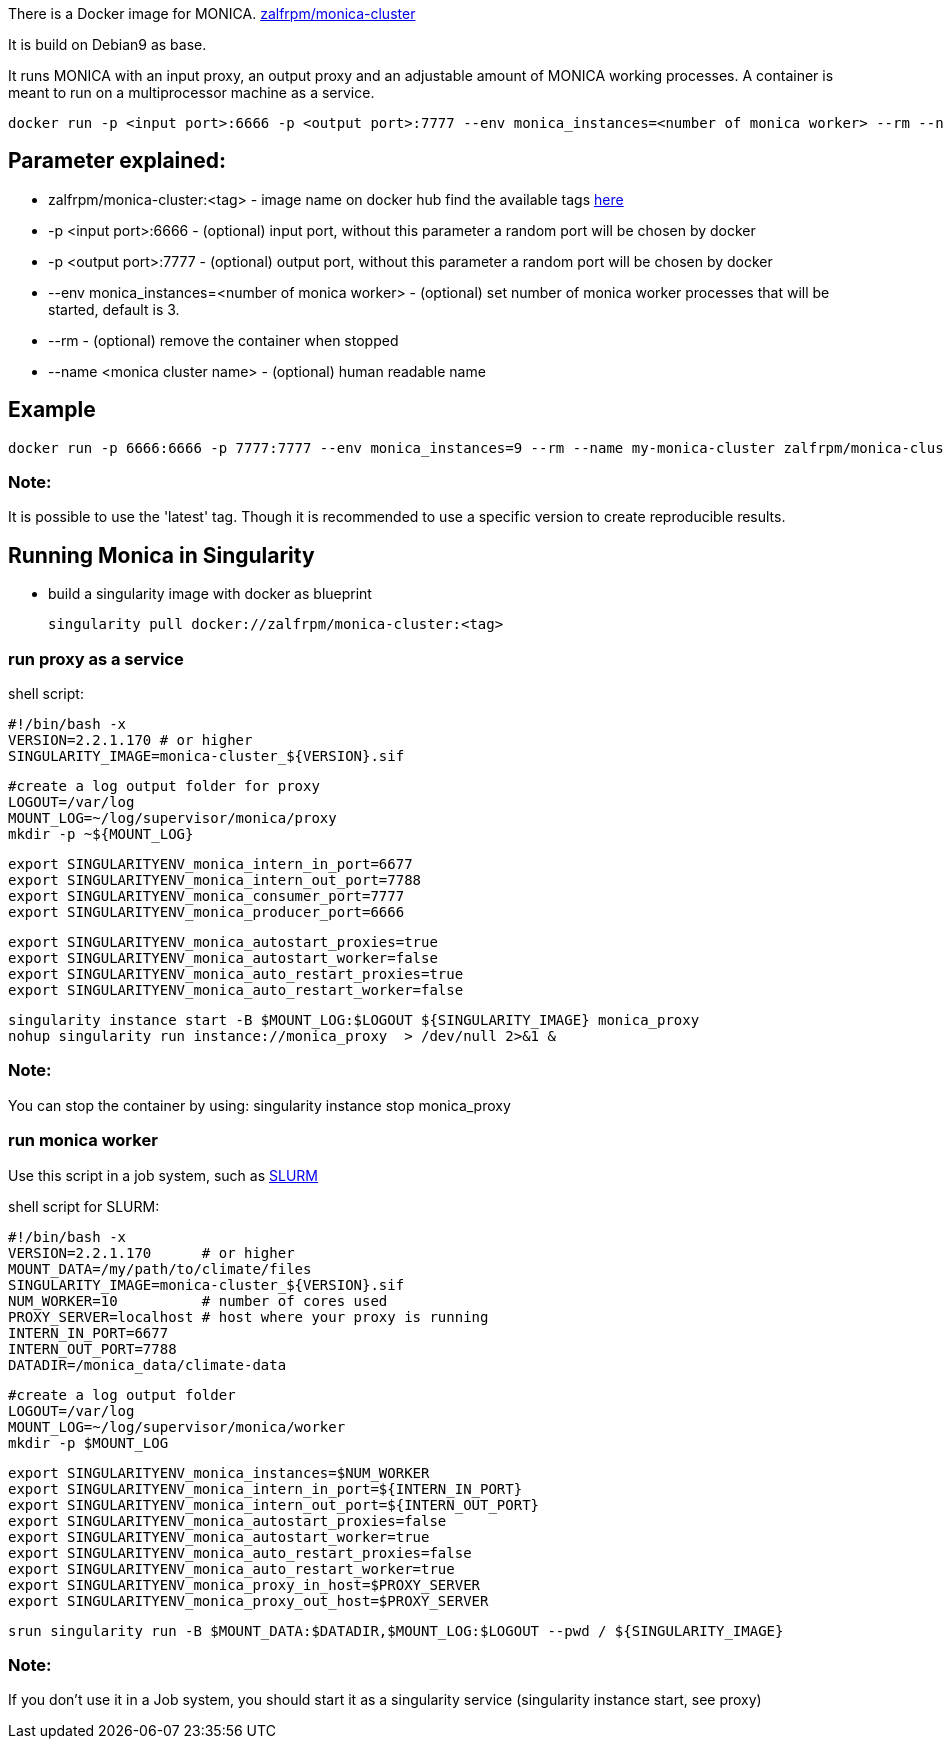 There is a Docker image for MONICA. https://hub.docker.com/r/zalfrpm/monica-cluster[zalfrpm/monica-cluster]

It is build on Debian9 as base. 

It runs MONICA with an input proxy, an output proxy and an adjustable amount of MONICA working processes. 
A container is meant to run on a multiprocessor machine as a service.

  docker run -p <input port>:6666 -p <output port>:7777 --env monica_instances=<number of monica worker> --rm --name <monica cluster name> zalfrpm/monica-cluster:<tag>

## Parameter explained:

* zalfrpm/monica-cluster:<tag> - image name on docker hub find the available tags https://hub.docker.com/r/zalfrpm/monica-cluster/tags[here]
* -p <input port>:6666 - (optional) input port, without this parameter a random port will be chosen by docker
* -p <output port>:7777 - (optional) output port, without this parameter a random port will be chosen by docker
* --env monica_instances=<number of monica worker> - (optional) set number of monica worker processes that will be started, default is 3.
* --rm - (optional) remove the container when stopped
* --name <monica cluster name> - (optional) human readable name

## Example

  docker run -p 6666:6666 -p 7777:7777 --env monica_instances=9 --rm --name my-monica-cluster zalfrpm/monica-cluster:2.0.3.150

### Note: 
It is possible to use the 'latest' tag. Though it is recommended to use a specific version to create reproducible results.


## Running Monica in Singularity

* build a singularity image with docker as blueprint 

  singularity pull docker://zalfrpm/monica-cluster:<tag>

### run proxy as a service 
shell script: 

  #!/bin/bash -x
  VERSION=2.2.1.170 # or higher
  SINGULARITY_IMAGE=monica-cluster_${VERSION}.sif

  #create a log output folder for proxy
  LOGOUT=/var/log
  MOUNT_LOG=~/log/supervisor/monica/proxy
  mkdir -p ~${MOUNT_LOG}

  export SINGULARITYENV_monica_intern_in_port=6677
  export SINGULARITYENV_monica_intern_out_port=7788
  export SINGULARITYENV_monica_consumer_port=7777
  export SINGULARITYENV_monica_producer_port=6666
 
  export SINGULARITYENV_monica_autostart_proxies=true
  export SINGULARITYENV_monica_autostart_worker=false
  export SINGULARITYENV_monica_auto_restart_proxies=true
  export SINGULARITYENV_monica_auto_restart_worker=false

  singularity instance start -B $MOUNT_LOG:$LOGOUT ${SINGULARITY_IMAGE} monica_proxy 
  nohup singularity run instance://monica_proxy  > /dev/null 2>&1 & 

### Note:
You can stop the container by using:
  singularity instance stop monica_proxy 

### run monica worker

Use this script in a job system, such as https://slurm.schedmd.com[SLURM]

shell script for SLURM:

  #!/bin/bash -x
  VERSION=2.2.1.170      # or higher
  MOUNT_DATA=/my/path/to/climate/files
  SINGULARITY_IMAGE=monica-cluster_${VERSION}.sif
  NUM_WORKER=10          # number of cores used 
  PROXY_SERVER=localhost # host where your proxy is running
  INTERN_IN_PORT=6677
  INTERN_OUT_PORT=7788
  DATADIR=/monica_data/climate-data

  #create a log output folder
  LOGOUT=/var/log
  MOUNT_LOG=~/log/supervisor/monica/worker
  mkdir -p $MOUNT_LOG

  export SINGULARITYENV_monica_instances=$NUM_WORKER
  export SINGULARITYENV_monica_intern_in_port=${INTERN_IN_PORT}
  export SINGULARITYENV_monica_intern_out_port=${INTERN_OUT_PORT}
  export SINGULARITYENV_monica_autostart_proxies=false
  export SINGULARITYENV_monica_autostart_worker=true
  export SINGULARITYENV_monica_auto_restart_proxies=false
  export SINGULARITYENV_monica_auto_restart_worker=true
  export SINGULARITYENV_monica_proxy_in_host=$PROXY_SERVER
  export SINGULARITYENV_monica_proxy_out_host=$PROXY_SERVER

  srun singularity run -B $MOUNT_DATA:$DATADIR,$MOUNT_LOG:$LOGOUT --pwd / ${SINGULARITY_IMAGE} 

### Note:
If you don't use it in a Job system, you should start it as a singularity service (singularity instance start, see proxy)

